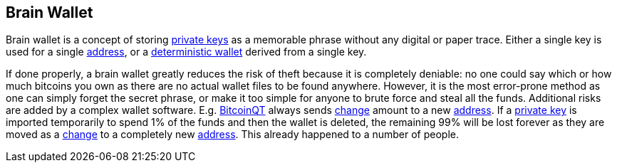 == Brain Wallet

Brain wallet is a concept of storing link:../p/Private_Key.ascii[private keys] as a memorable phrase without any digital or paper trace. Either a single key is used for a single link:../a/Address.asciidoc[address], or a link:../d/Deterministic_Wallet.asciidoc[deterministic wallet] derived from a single key.

If done properly, a brain wallet greatly reduces the risk of theft because it is completely deniable: no one could say which or how much bitcoins you own as there are no actual wallet files to be found anywhere. However, it is the most error-prone method as one can simply forget the secret phrase, or make it too simple for anyone to brute force and steal all the funds. Additional risks are added by a complex wallet software. E.g. link:../b/BitcoinQT.asciidoc[BitcoinQT] always sends link:../c/Change.asciidoc[change] amount to a new link:../a/Address.asciidoc[address]. If a link:../p/Private_Key.asciidoc[private key] is imported temporarily to spend 1% of the funds and then the wallet is deleted, the remaining 99% will be lost forever as they are moved as a link:../c/Change.asciidoc[change] to a completely new link:../a/Address.asciidoc[address]. This already happened to a number of people.